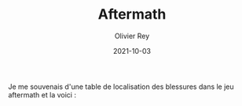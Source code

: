 #+TITLE: Aftermath
#+AUTHOR: Olivier Rey
#+DATE: 2021-10-03
#+STARTUP: content

Je me souvenais d'une table de localisation des blessures dans le jeu aftermath et la voici :

[[file:Localisation des blessures.png]]

